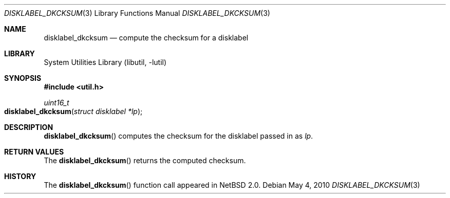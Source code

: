 .\"	$NetBSD: disklabel_dkcksum.3,v 1.7 2008/04/30 13:10:52 martin Exp $
.\"
.\" Copyright (c) 2002 The NetBSD Foundation, Inc.
.\" All rights reserved.
.\"
.\" This code is derived from software contributed to The NetBSD Foundation
.\" by Roland C. Dowdeswell.
.\"
.\" Redistribution and use in source and binary forms, with or without
.\" modification, are permitted provided that the following conditions
.\" are met:
.\" 1. Redistributions of source code must retain the above copyright
.\"    notice, this list of conditions and the following disclaimer.
.\" 2. Redistributions in binary form must reproduce the above copyright
.\"    notice, this list of conditions and the following disclaimer in the
.\"    documentation and/or other materials provided with the distribution.
.\"
.\" THIS SOFTWARE IS PROVIDED BY THE NETBSD FOUNDATION, INC. AND CONTRIBUTORS
.\" ``AS IS'' AND ANY EXPRESS OR IMPLIED WARRANTIES, INCLUDING, BUT NOT LIMITED
.\" TO, THE IMPLIED WARRANTIES OF MERCHANTABILITY AND FITNESS FOR A PARTICULAR
.\" PURPOSE ARE DISCLAIMED.  IN NO EVENT SHALL THE FOUNDATION OR CONTRIBUTORS
.\" BE LIABLE FOR ANY DIRECT, INDIRECT, INCIDENTAL, SPECIAL, EXEMPLARY, OR
.\" CONSEQUENTIAL DAMAGES (INCLUDING, BUT NOT LIMITED TO, PROCUREMENT OF
.\" SUBSTITUTE GOODS OR SERVICES; LOSS OF USE, DATA, OR PROFITS; OR BUSINESS
.\" INTERRUPTION) HOWEVER CAUSED AND ON ANY THEORY OF LIABILITY, WHETHER IN
.\" CONTRACT, STRICT LIABILITY, OR TORT (INCLUDING NEGLIGENCE OR OTHERWISE)
.\" ARISING IN ANY WAY OUT OF THE USE OF THIS SOFTWARE, EVEN IF ADVISED OF THE
.\" POSSIBILITY OF SUCH DAMAGE.
.\"
.Dd May 4, 2010
.Dt DISKLABEL_DKCKSUM 3
.Os
.Sh NAME
.Nm disklabel_dkcksum
.Nd compute the checksum for a disklabel
.Sh LIBRARY
.Lb libutil
.Sh SYNOPSIS
.In util.h
.Ft uint16_t
.Fo disklabel_dkcksum
.Fa "struct disklabel *lp"
.Fc
.Sh DESCRIPTION
.Fn disklabel_dkcksum
computes the checksum for the disklabel passed in as
.Fa lp .
.Sh RETURN VALUES
The
.Fn disklabel_dkcksum
returns the computed checksum.
.Sh HISTORY
The
.Fn disklabel_dkcksum
function call appeared in
.Nx 2.0 .
